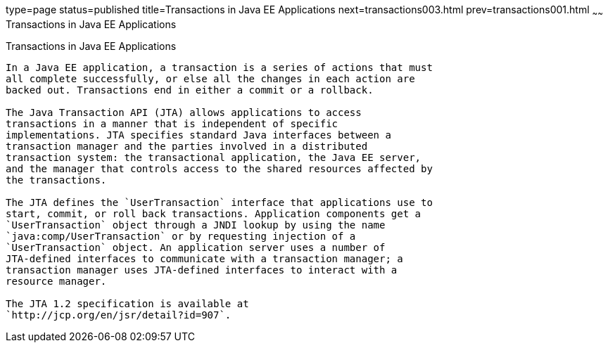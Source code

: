 type=page
status=published
title=Transactions in Java EE Applications
next=transactions003.html
prev=transactions001.html
~~~~~~
Transactions in Java EE Applications
====================================

[[GIJRG]]

[[transactions-in-java-ee-applications]]
Transactions in Java EE Applications
------------------------------------

In a Java EE application, a transaction is a series of actions that must
all complete successfully, or else all the changes in each action are
backed out. Transactions end in either a commit or a rollback.

The Java Transaction API (JTA) allows applications to access
transactions in a manner that is independent of specific
implementations. JTA specifies standard Java interfaces between a
transaction manager and the parties involved in a distributed
transaction system: the transactional application, the Java EE server,
and the manager that controls access to the shared resources affected by
the transactions.

The JTA defines the `UserTransaction` interface that applications use to
start, commit, or roll back transactions. Application components get a
`UserTransaction` object through a JNDI lookup by using the name
`java:comp/UserTransaction` or by requesting injection of a
`UserTransaction` object. An application server uses a number of
JTA-defined interfaces to communicate with a transaction manager; a
transaction manager uses JTA-defined interfaces to interact with a
resource manager.

The JTA 1.2 specification is available at
`http://jcp.org/en/jsr/detail?id=907`.


